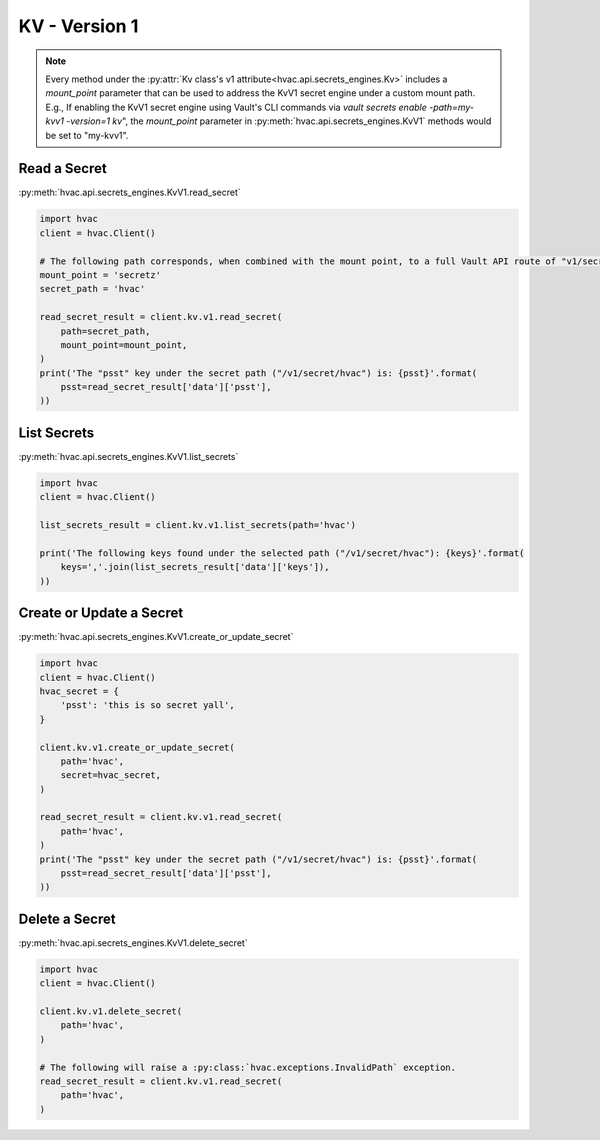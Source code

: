 KV - Version 1
==============

.. note::
    Every method under the :py:attr:`Kv class's v1 attribute<hvac.api.secrets_engines.Kv>` includes a `mount_point` parameter that can be used to address the KvV1 secret engine under a custom mount path. E.g., If enabling the KvV1 secret engine using Vault's CLI commands via `vault secrets enable -path=my-kvv1 -version=1 kv`", the `mount_point` parameter in :py:meth:`hvac.api.secrets_engines.KvV1` methods would be set to "my-kvv1".



Read a Secret
-------------

:py:meth:`hvac.api.secrets_engines.KvV1.read_secret`

.. code:: python

    import hvac
    client = hvac.Client()

    # The following path corresponds, when combined with the mount point, to a full Vault API route of "v1/secretz/hvac"
    mount_point = 'secretz'
    secret_path = 'hvac'

    read_secret_result = client.kv.v1.read_secret(
        path=secret_path,
        mount_point=mount_point,
    )
    print('The "psst" key under the secret path ("/v1/secret/hvac") is: {psst}'.format(
        psst=read_secret_result['data']['psst'],
    ))

List Secrets
------------

:py:meth:`hvac.api.secrets_engines.KvV1.list_secrets`

.. code:: python

    import hvac
    client = hvac.Client()

    list_secrets_result = client.kv.v1.list_secrets(path='hvac')

    print('The following keys found under the selected path ("/v1/secret/hvac"): {keys}'.format(
        keys=','.join(list_secrets_result['data']['keys']),
    ))

Create or Update a Secret
-------------------------

:py:meth:`hvac.api.secrets_engines.KvV1.create_or_update_secret`

.. code:: python

    import hvac
    client = hvac.Client()
    hvac_secret = {
        'psst': 'this is so secret yall',
    }

    client.kv.v1.create_or_update_secret(
        path='hvac',
        secret=hvac_secret,
    )

    read_secret_result = client.kv.v1.read_secret(
        path='hvac',
    )
    print('The "psst" key under the secret path ("/v1/secret/hvac") is: {psst}'.format(
        psst=read_secret_result['data']['psst'],
    ))

Delete a Secret
-------------------------------

:py:meth:`hvac.api.secrets_engines.KvV1.delete_secret`

.. code:: python

    import hvac
    client = hvac.Client()

    client.kv.v1.delete_secret(
        path='hvac',
    )

    # The following will raise a :py:class:`hvac.exceptions.InvalidPath` exception.
    read_secret_result = client.kv.v1.read_secret(
        path='hvac',
    )
